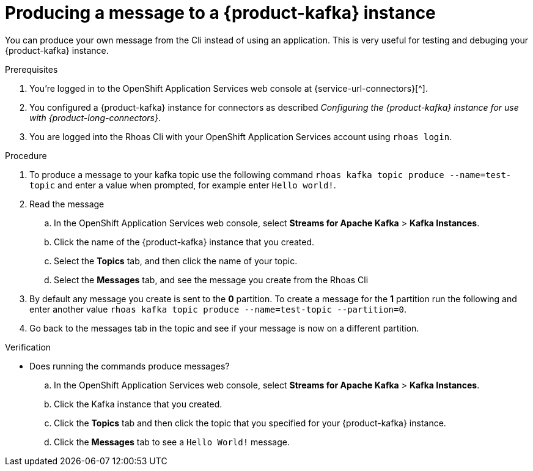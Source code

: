 [id='proc-produce-message_{context}']
= Producing a message to a {product-kafka} instance
:imagesdir: ../_images

[role="_abstract"]
You can produce your own message from the Cli instead of using an application. This is very useful for testing and debuging your {product-kafka} instance.

.Prerequisites
. You're logged in to the  OpenShift Application Services web console at {service-url-connectors}[^].
. You configured a {product-kafka} instance for connectors as described _Configuring the {product-kafka} instance for use with {product-long-connectors}_.
. You are logged into the Rhoas Cli with your OpenShift Application Services account using `rhoas login`.

.Procedure
. To produce a message to your kafka topic use the following command `rhoas kafka topic produce --name=test-topic` and enter a value when prompted, for example enter `Hello world!`.

. Read the message
.. In the OpenShift Application Services web console, select *Streams for Apache Kafka* > *Kafka Instances*.
.. Click the name of the {product-kafka} instance that you created.
.. Select the *Topics* tab, and then click the name of your topic.
.. Select the *Messages* tab, and see the message you create from the Rhoas Cli

. By default any message you create is sent to the *0* partition. To create a message for the *1* partition run the following and enter another value `rhoas kafka topic produce --name=test-topic --partition=0`.

. Go back to the messages tab in the topic and see if your message is now on a different partition.

.Verification
* Does running the commands produce messages?

.. In the OpenShift Application Services web console, select *Streams for Apache Kafka* > *Kafka Instances*.
.. Click the Kafka instance that you created.
.. Click the *Topics* tab and then click the topic that you specified for your {product-kafka} instance.
.. Click the *Messages* tab to see a `Hello World!` message.

